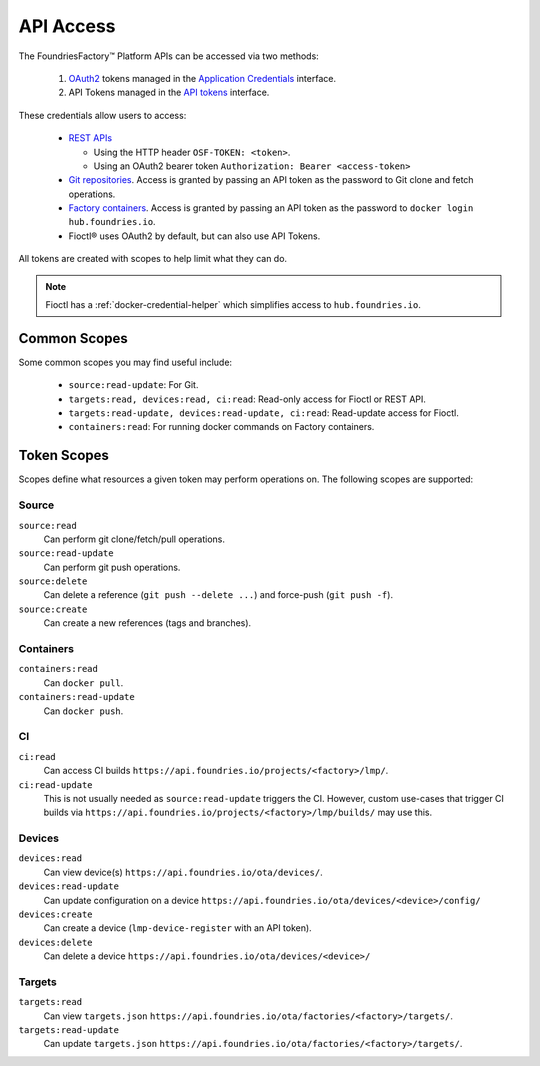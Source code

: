 .. _ref-api-access:

API Access
==========

The FoundriesFactory™ Platform APIs can be accessed via two methods:

 #. `OAuth2`_ tokens managed in the `Application Credentials`_ interface.
 #. API Tokens managed in the `API tokens`_ interface.

These credentials allow users to access:

 * `REST APIs`_

   * Using the HTTP header ``OSF-TOKEN: <token>``.
   * Using an OAuth2 bearer token ``Authorization: Bearer <access-token>``
 * `Git repositories`_. Access is granted by passing an API token as the
   password to Git clone and fetch operations.
 * `Factory containers`_. Access is granted by passing an API token as the
   password to ``docker login hub.foundries.io``.
 * Fioctl® uses OAuth2 by default, but can also use API Tokens.

All tokens are created with scopes to help limit what they can do.

.. note::

   Fioctl has a :ref:`docker-credential-helper` which simplifies access to
   ``hub.foundries.io``.

Common Scopes
-------------

Some common scopes you may find useful include:

 * ``source:read-update``: For Git.
 * ``targets:read, devices:read, ci:read``: Read-only access for Fioctl or REST API.
 * ``targets:read-update, devices:read-update, ci:read``: Read-update access for Fioctl.
 * ``containers:read``: For running docker commands on Factory containers.

.. _ref-scopes:

Token Scopes
------------

Scopes define what resources a given token may perform operations on.
The following scopes are supported:

Source
^^^^^^

``source:read``
 Can perform git clone/fetch/pull operations.
``source:read-update``
 Can perform git push operations.
``source:delete``
 Can delete a reference (``git push --delete ...``) and force-push (``git push -f``).
``source:create``
 Can create a new references (tags and branches).

Containers
^^^^^^^^^^

``containers:read``
 Can ``docker pull``.
``containers:read-update``
 Can ``docker push``.

CI
^^

``ci:read``
 Can access CI builds ``https://api.foundries.io/projects/<factory>/lmp/``.
``ci:read-update``
 This is not usually needed as ``source:read-update`` triggers the CI.
 However, custom use-cases that trigger CI builds via ``https://api.foundries.io/projects/<factory>/lmp/builds/`` may use this.

Devices
^^^^^^^

``devices:read``
 Can view device(s) ``https://api.foundries.io/ota/devices/``.
``devices:read-update``
 Can update configuration on a device ``https://api.foundries.io/ota/devices/<device>/config/``
``devices:create``
 Can create a device (``lmp-device-register`` with an API token).
``devices:delete``
 Can delete a device ``https://api.foundries.io/ota/devices/<device>/``

Targets
^^^^^^^

``targets:read``
  Can view ``targets.json`` ``https://api.foundries.io/ota/factories/<factory>/targets/``.
``targets:read-update``
  Can update ``targets.json`` ``https://api.foundries.io/ota/factories/<factory>/targets/``.

.. _API Tokens:
   https://app.foundries.io/settings/tokens

.. _Application credentials:
   https://app.foundries.io/settings/credentials

.. _REST APIs:
   https://api.foundries.io/ota

.. _Git repositories:
   https://source.foundries.io

.. _Factory containers:
   https://hub.foundries.io

.. _OAuth2:
   https://oauth.net/2

